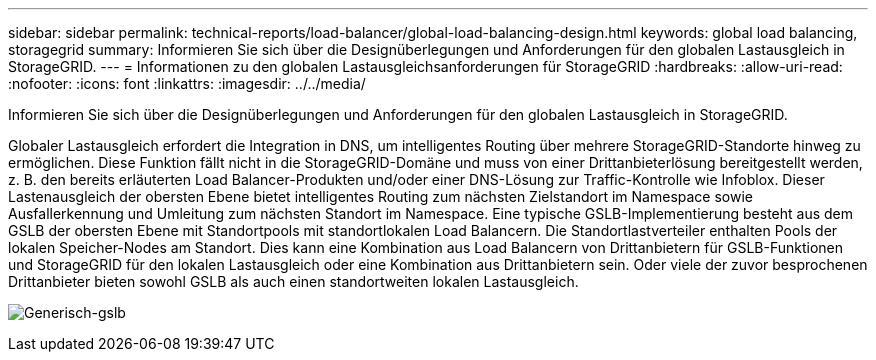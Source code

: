 ---
sidebar: sidebar 
permalink: technical-reports/load-balancer/global-load-balancing-design.html 
keywords: global load balancing, storagegrid 
summary: Informieren Sie sich über die Designüberlegungen und Anforderungen für den globalen Lastausgleich in StorageGRID. 
---
= Informationen zu den globalen Lastausgleichsanforderungen für StorageGRID
:hardbreaks:
:allow-uri-read: 
:nofooter: 
:icons: font
:linkattrs: 
:imagesdir: ../../media/


[role="lead"]
Informieren Sie sich über die Designüberlegungen und Anforderungen für den globalen Lastausgleich in StorageGRID.

Globaler Lastausgleich erfordert die Integration in DNS, um intelligentes Routing über mehrere StorageGRID-Standorte hinweg zu ermöglichen. Diese Funktion fällt nicht in die StorageGRID-Domäne und muss von einer Drittanbieterlösung bereitgestellt werden, z. B. den bereits erläuterten Load Balancer-Produkten und/oder einer DNS-Lösung zur Traffic-Kontrolle wie Infoblox. Dieser Lastenausgleich der obersten Ebene bietet intelligentes Routing zum nächsten Zielstandort im Namespace sowie Ausfallerkennung und Umleitung zum nächsten Standort im Namespace. Eine typische GSLB-Implementierung besteht aus dem GSLB der obersten Ebene mit Standortpools mit standortlokalen Load Balancern. Die Standortlastverteiler enthalten Pools der lokalen Speicher-Nodes am Standort. Dies kann eine Kombination aus Load Balancern von Drittanbietern für GSLB-Funktionen und StorageGRID für den lokalen Lastausgleich oder eine Kombination aus Drittanbietern sein. Oder viele der zuvor besprochenen Drittanbieter bieten sowohl GSLB als auch einen standortweiten lokalen Lastausgleich.

image:load-balancer-generic-gslb.png["Generisch-gslb"]
